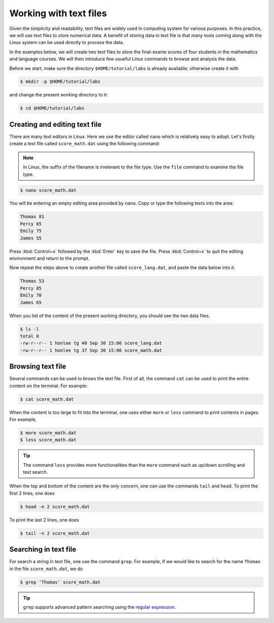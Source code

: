 Working with text files
***********************

Given the simplicity and readability, text files are widely used in computing system for various purposes. In this practice, we will use text files to store numerical data. A benefit of storing data in text file is that many tools coming along with the Linux system can be used directly to process the data.

In the examples below, we will create two text files to store the final-exame scores of four students in the mathematics and language courses.  We will then introduce few usueful Linux commands to browse and analysis the data.

Before we start, make sure the directory ``$HOME/tutorial/labs`` is already available; otherwise create it with

.. code-block:: bash

    $ mkdir -p $HOME/tutorial/labs


and change the present working directory to it:

.. code-block:: bash

    $ cd $HOME/tutorial/labs

Creating and editing text file
==============================

There are many text editors in Linux.  Here we use the editor called ``nano`` which is relatively easy to adopt. Let's firstly create a text file called ``score_math.dat`` using the following command:

.. note::
    In Linux, the suffix of the filename is irrelevant to the file type. Use the ``file`` command to examine the file type.

.. code-block:: bash

    $ nano score_math.dat

You will be entering an empty editing area provided by ``nano``. Copy or type the following texts into the area:

.. code-block:: bash

    Thomas 81
    Percy 65
    Emily 75
    James 55

Press :kbd:`Control+o` followed by the :kbd:`Enter` key to save the file.  Press :kbd:`Control+x` to quit the editing environment and return to the prompt.

Now repeat the steps above to create another file called ``score_lang.dat``, and paste the data below into it.

.. code-block:: bash

    Thomas 53
    Percy 85
    Emily 70
    James 65

When you list of the content of the present working directory, you should see the two data files.

.. code-block:: bash

    $ ls -l
    total 0
    -rw-r--r-- 1 honlee tg 40 Sep 30 15:06 score_lang.dat
    -rw-r--r-- 1 honlee tg 37 Sep 30 15:06 score_math.dat

Browsing text file
==================

Several commands can be used to brows the text file.  First of all, the command ``cat`` can be used to print the entire content on the terminal.  For example:

.. code-block:: bash

    $ cat score_math.dat

When the content is too large to fit into the terminal, one uses either ``more`` or ``less`` command to print contents in pages. For example,

.. code-block:: bash

    $ more score_math.dat
    $ less score_math.dat

.. Tip::
    The command ``less`` provides more functionalities than the ``more`` command such as up/down scrolling and text search.

When the top and bottom of the content are the only concern, one can use the commands ``tail`` and ``head``. To print the first 2 lines, one does

.. code-block:: bash

    $ head -n 2 score_math.dat

To print the last 2 lines, one does

.. code-block:: bash

    $ tail -n 2 score_math.dat

Searching in text file
======================

For search a string in text file, one use the command ``grep``.  For example, if we would like to search for the name ``Thomas`` in the file ``score_math.dat``, we do

.. code-block:: bash

    $ grep 'Thomas' score_math.dat

.. Tip::
     ``grep`` supports advanced pattern searching using the `regular expression <http://tldp.org/LDP/Bash-Beginners-Guide/html/sect_04_01.html>`_.
